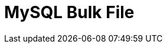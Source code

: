 :documentationPath: /plugins/actions/
:language: en_US
:page-alternativeEditUrl: https://github.com/project-hop/hop/edit/master/plugins/actions/mysqlbulkfile/src/main/doc/mysqlbulkfile.adoc
= MySQL Bulk File